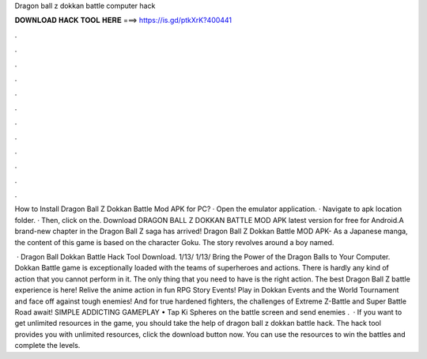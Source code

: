 Dragon ball z dokkan battle computer hack



𝐃𝐎𝐖𝐍𝐋𝐎𝐀𝐃 𝐇𝐀𝐂𝐊 𝐓𝐎𝐎𝐋 𝐇𝐄𝐑𝐄 ===> https://is.gd/ptkXrK?400441



.



.



.



.



.



.



.



.



.



.



.



.

How to Install Dragon Ball Z Dokkan Battle Mod APK for PC? · Open the emulator application. · Navigate to apk location folder. · Then, click on the. Download DRAGON BALL Z DOKKAN BATTLE MOD APK latest version for free for Android.A brand-new chapter in the Dragon Ball Z saga has arrived! Dragon Ball Z Dokkan Battle MOD APK- As a Japanese manga, the content of this game is based on the character Goku. The story revolves around a boy named.

 · Dragon Ball Dokkan Battle Hack Tool Download. 1/13/ 1/13/ Bring the Power of the Dragon Balls to Your Computer. Dokkan Battle game is exceptionally loaded with the teams of superheroes and actions. There is hardly any kind of action that you cannot perform in it. The only thing that you need to have is the right action. The best Dragon Ball Z battle experience is here! Relive the anime action in fun RPG Story Events! Play in Dokkan Events and the World Tournament and face off against tough enemies! And for true hardened fighters, the challenges of Extreme Z-Battle and Super Battle Road await! SIMPLE ADDICTING GAMEPLAY • Tap Ki Spheres on the battle screen and send enemies .  · If you want to get unlimited resources in the game, you should take the help of dragon ball z dokkan battle hack. The hack tool provides you with unlimited resources, click the download button now. You can use the resources to win the battles and complete the levels.
